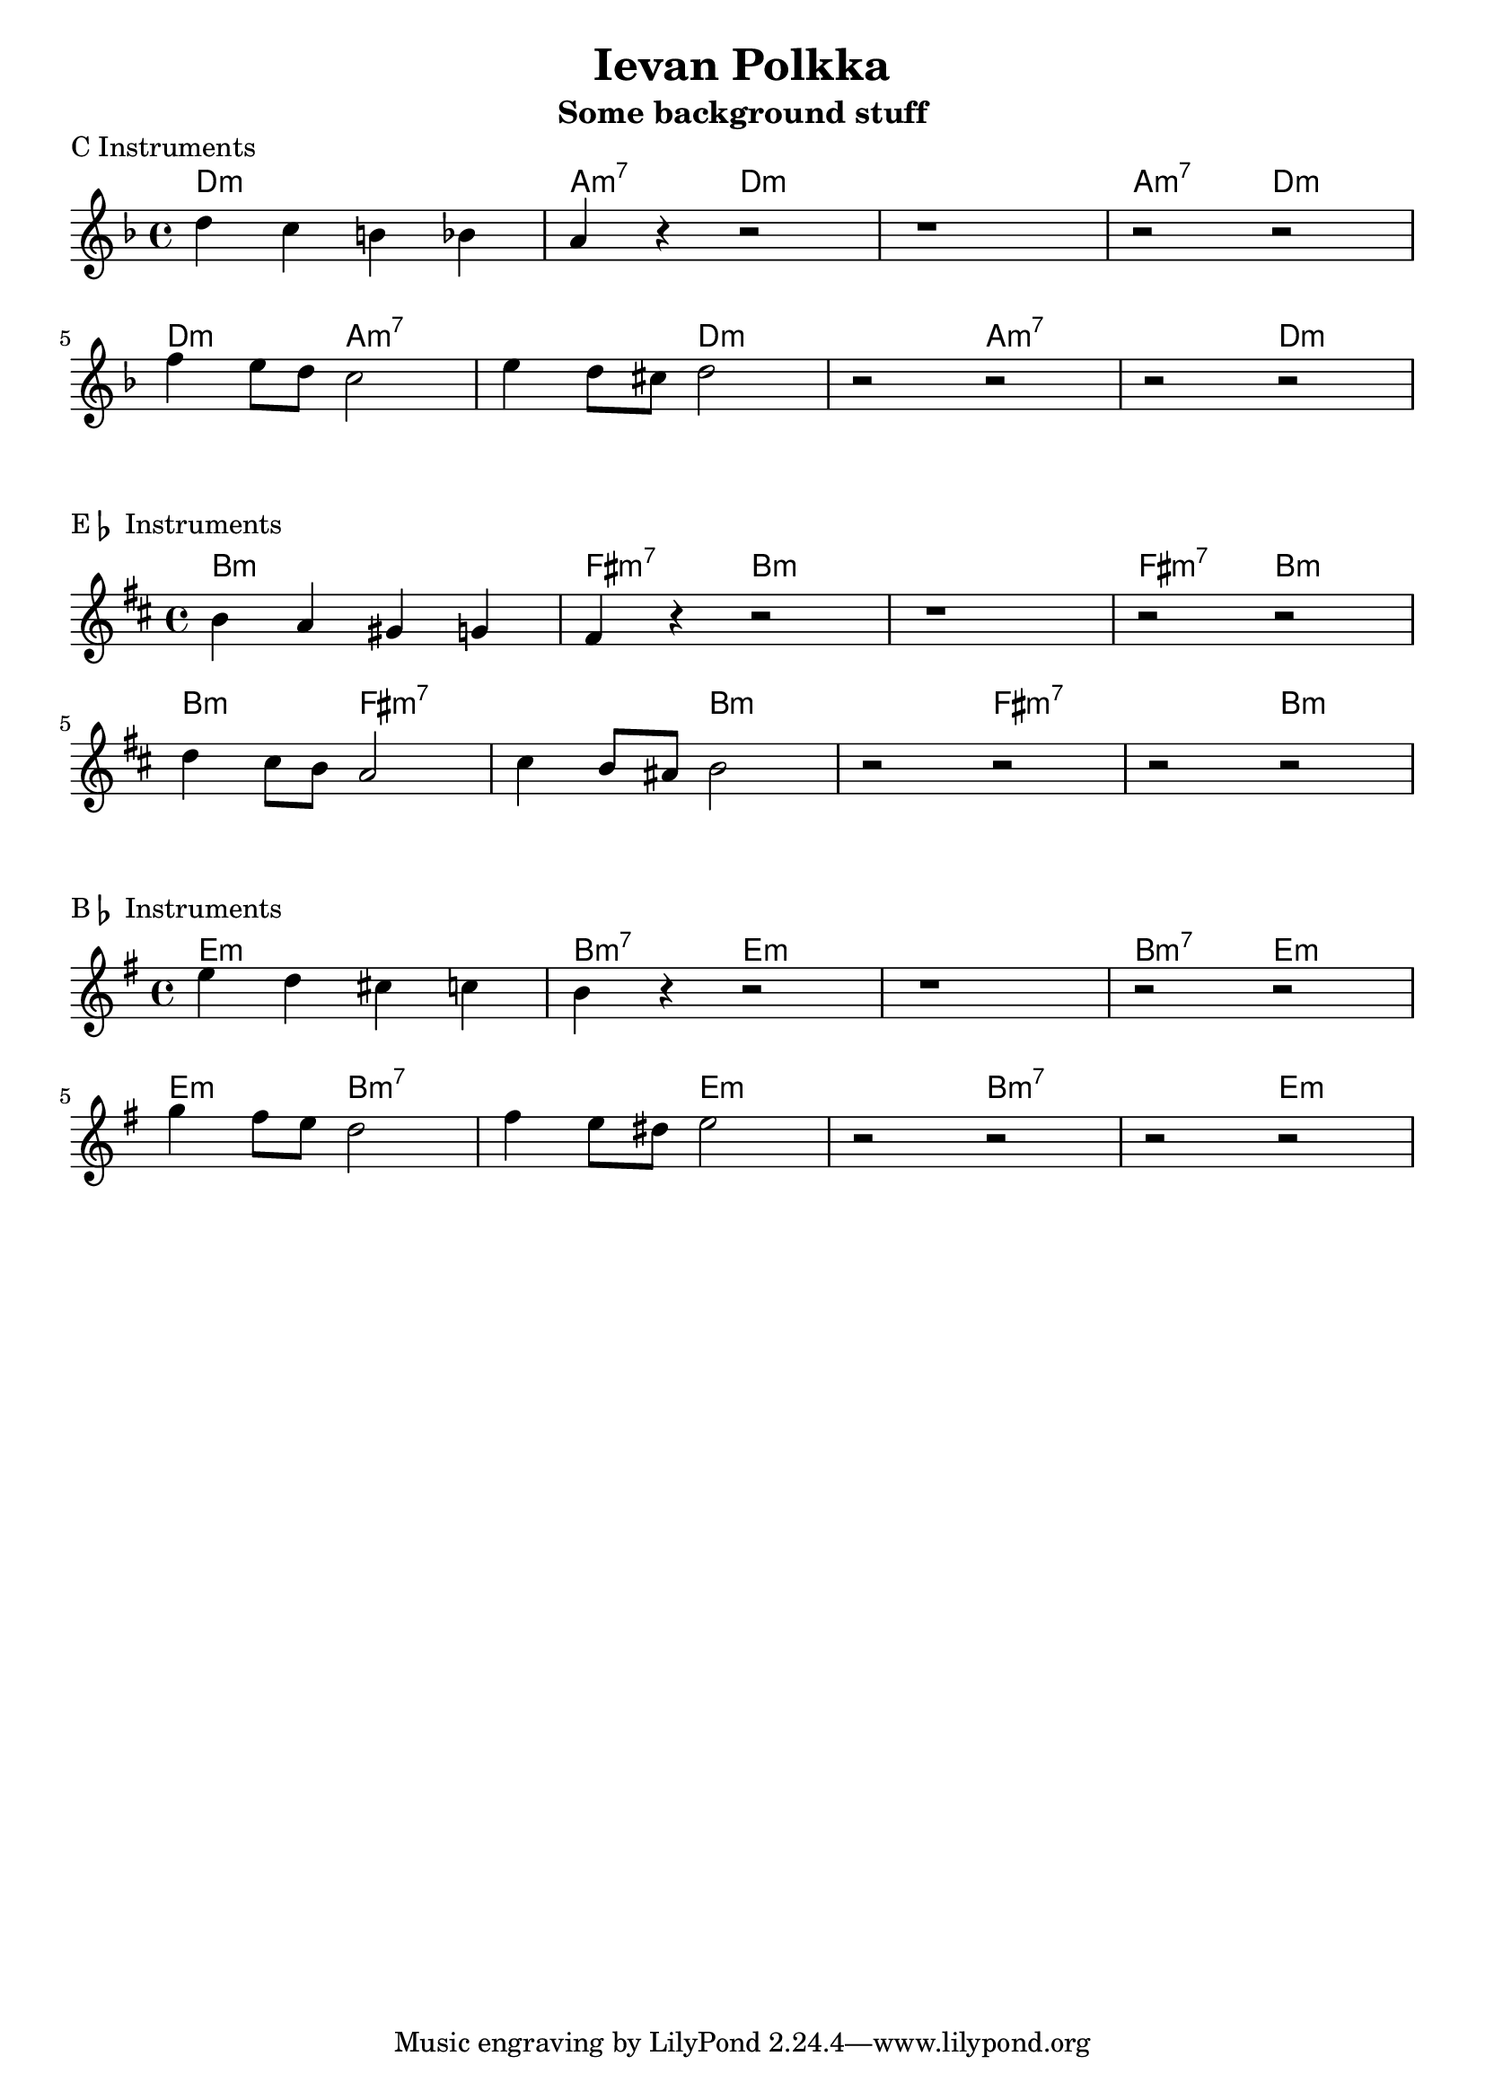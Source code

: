 \header{
%   filename = "test.ly"
%   composer          = "Amiel Martin"
  title             = "Ievan Polkka"
  subtitle          = "Some background stuff"

%   copyright         = "Creative Commons Attribution-ShareAlike 2.5"
  maintainer        = "Amiel Martin"
  lastupdated       = "2011/10/20"
}

\version "2.8.6"

chordnames = \chordmode {
  \set chordChanges = ##t

  d1:m       |
  a2:m7 d2:m |
  d1:m       |
  a2:m7 d2:m |

% New line?
\break

  \set chordChanges = ##f
  d2:m a2:m7 |
  \set chordChanges = ##t
  a2:m7 d2:m |
  d2:m a2:m7 |
  a2:m7 d2:m |


}


background = \relative c'' {
  \key d \minor
  \clef treble
  d4 c b  bes |
  a  r r2     |
  r1 | r2 r2 |

  \break

  f'4 e8 d8 c2 |
  e4 d8 cis8 d2 |
  r2 r2 | r2 r2 |
}

\layout {
  indent = #0
  \context { \ChordNames
     \override ChordName #'font-size = #1
%      \override ChordName #'font-series = #'bold
  }
%   line-width = #150
%   ragged-last = ##t
}

\markup { "C Instruments" }
\score {
  <<
    \time 4/4

    \new ChordNames {
      \chordnames
    }
    \new Staff {
      \background
    }
  >>
}


\markup { "E" \flat " Instruments" }
\score {
  <<
    \time 4/4

    \new ChordNames {
      \transpose ees c
      \chordnames
    }


    \new Staff {
      \transpose ees c
      \background
    }

  >>
}


\markup { "B" \flat " Instruments" }
\score {
  <<
    \time 4/4

    \new ChordNames {
      \transpose bes c
      \chordnames
    }


    \new Staff {
      \transpose bes c'
      \background
    }

  >>
}


